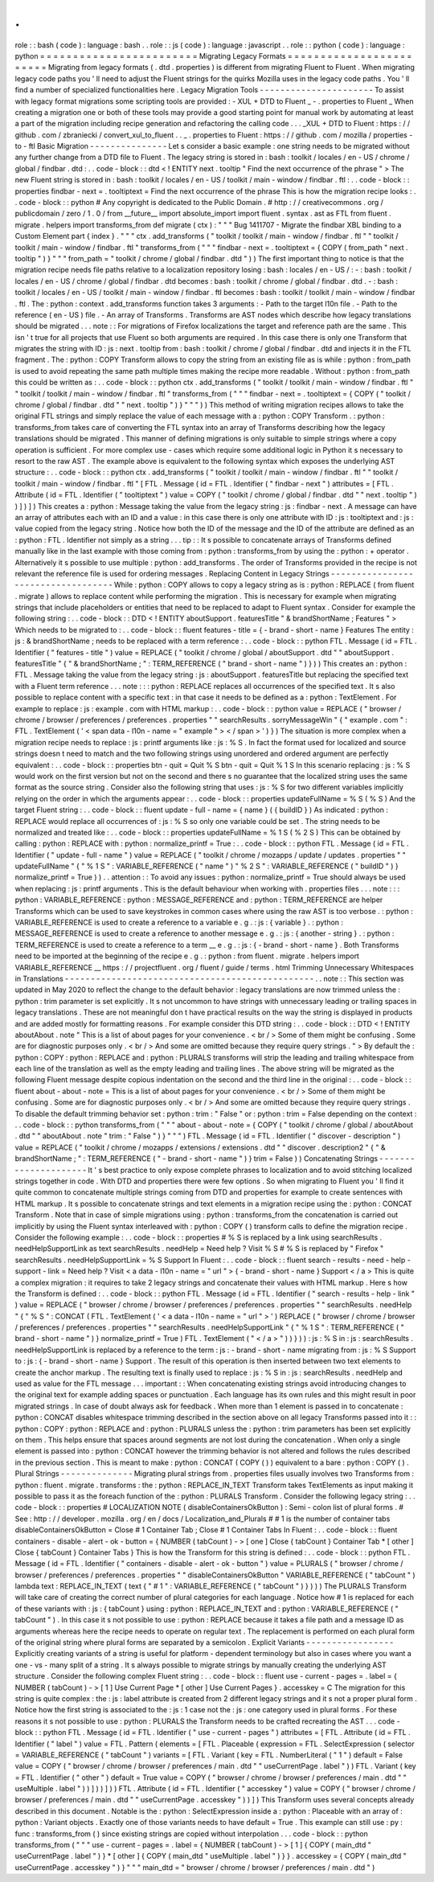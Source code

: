 .
.
role
:
:
bash
(
code
)
:
language
:
bash
.
.
role
:
:
js
(
code
)
:
language
:
javascript
.
.
role
:
:
python
(
code
)
:
language
:
python
=
=
=
=
=
=
=
=
=
=
=
=
=
=
=
=
=
=
=
=
=
=
=
=
Migrating
Legacy
Formats
=
=
=
=
=
=
=
=
=
=
=
=
=
=
=
=
=
=
=
=
=
=
=
=
Migrating
from
legacy
formats
(
.
dtd
.
properties
)
is
different
from
migrating
Fluent
to
Fluent
.
When
migrating
legacy
code
paths
you
'
ll
need
to
adjust
the
Fluent
strings
for
the
quirks
Mozilla
uses
in
the
legacy
code
paths
.
You
'
ll
find
a
number
of
specialized
functionalities
here
.
Legacy
Migration
Tools
-
-
-
-
-
-
-
-
-
-
-
-
-
-
-
-
-
-
-
-
-
-
To
assist
with
legacy
format
migrations
some
scripting
tools
are
provided
:
-
XUL
+
DTD
to
Fluent
_
-
.
properties
to
Fluent
_
When
creating
a
migration
one
or
both
of
these
tools
may
provide
a
good
starting
point
for
manual
work
by
automating
at
least
a
part
of
the
migration
including
recipe
generation
and
refactoring
the
calling
code
.
.
.
_XUL
+
DTD
to
Fluent
:
https
:
/
/
github
.
com
/
zbraniecki
/
convert_xul_to_fluent
.
.
_
.
properties
to
Fluent
:
https
:
/
/
github
.
com
/
mozilla
/
properties
-
to
-
ftl
Basic
Migration
-
-
-
-
-
-
-
-
-
-
-
-
-
-
-
Let
s
consider
a
basic
example
:
one
string
needs
to
be
migrated
without
any
further
change
from
a
DTD
file
to
Fluent
.
The
legacy
string
is
stored
in
:
bash
:
toolkit
/
locales
/
en
-
US
/
chrome
/
global
/
findbar
.
dtd
:
.
.
code
-
block
:
:
dtd
<
!
ENTITY
next
.
tooltip
"
Find
the
next
occurrence
of
the
phrase
"
>
The
new
Fluent
string
is
stored
in
:
bash
:
toolkit
/
locales
/
en
-
US
/
toolkit
/
main
-
window
/
findbar
.
ftl
:
.
.
code
-
block
:
:
properties
findbar
-
next
=
.
tooltiptext
=
Find
the
next
occurrence
of
the
phrase
This
is
how
the
migration
recipe
looks
:
.
.
code
-
block
:
:
python
#
Any
copyright
is
dedicated
to
the
Public
Domain
.
#
http
:
/
/
creativecommons
.
org
/
publicdomain
/
zero
/
1
.
0
/
from
__future__
import
absolute_import
import
fluent
.
syntax
.
ast
as
FTL
from
fluent
.
migrate
.
helpers
import
transforms_from
def
migrate
(
ctx
)
:
"
"
"
Bug
1411707
-
Migrate
the
findbar
XBL
binding
to
a
Custom
Element
part
{
index
}
.
"
"
"
ctx
.
add_transforms
(
"
toolkit
/
toolkit
/
main
-
window
/
findbar
.
ftl
"
"
toolkit
/
toolkit
/
main
-
window
/
findbar
.
ftl
"
transforms_from
(
"
"
"
findbar
-
next
=
.
tooltiptext
=
{
COPY
(
from_path
"
next
.
tooltip
"
)
}
"
"
"
from_path
=
"
toolkit
/
chrome
/
global
/
findbar
.
dtd
"
)
)
The
first
important
thing
to
notice
is
that
the
migration
recipe
needs
file
paths
relative
to
a
localization
repository
losing
:
bash
:
locales
/
en
-
US
/
:
-
:
bash
:
toolkit
/
locales
/
en
-
US
/
chrome
/
global
/
findbar
.
dtd
becomes
:
bash
:
toolkit
/
chrome
/
global
/
findbar
.
dtd
.
-
:
bash
:
toolkit
/
locales
/
en
-
US
/
toolkit
/
main
-
window
/
findbar
.
ftl
becomes
:
bash
:
toolkit
/
toolkit
/
main
-
window
/
findbar
.
ftl
.
The
:
python
:
context
.
add_transforms
function
takes
3
arguments
:
-
Path
to
the
target
l10n
file
.
-
Path
to
the
reference
(
en
-
US
)
file
.
-
An
array
of
Transforms
.
Transforms
are
AST
nodes
which
describe
how
legacy
translations
should
be
migrated
.
.
.
note
:
:
For
migrations
of
Firefox
localizations
the
target
and
reference
path
are
the
same
.
This
isn
'
t
true
for
all
projects
that
use
Fluent
so
both
arguments
are
required
.
In
this
case
there
is
only
one
Transform
that
migrates
the
string
with
ID
:
js
:
next
.
tooltip
from
:
bash
:
toolkit
/
chrome
/
global
/
findbar
.
dtd
and
injects
it
in
the
FTL
fragment
.
The
:
python
:
COPY
Transform
allows
to
copy
the
string
from
an
existing
file
as
is
while
:
python
:
from_path
is
used
to
avoid
repeating
the
same
path
multiple
times
making
the
recipe
more
readable
.
Without
:
python
:
from_path
this
could
be
written
as
:
.
.
code
-
block
:
:
python
ctx
.
add_transforms
(
"
toolkit
/
toolkit
/
main
-
window
/
findbar
.
ftl
"
"
toolkit
/
toolkit
/
main
-
window
/
findbar
.
ftl
"
transforms_from
(
"
"
"
findbar
-
next
=
.
tooltiptext
=
{
COPY
(
"
toolkit
/
chrome
/
global
/
findbar
.
dtd
"
"
next
.
tooltip
"
)
}
"
"
"
)
)
This
method
of
writing
migration
recipes
allows
to
take
the
original
FTL
strings
and
simply
replace
the
value
of
each
message
with
a
:
python
:
COPY
Transform
.
:
python
:
transforms_from
takes
care
of
converting
the
FTL
syntax
into
an
array
of
Transforms
describing
how
the
legacy
translations
should
be
migrated
.
This
manner
of
defining
migrations
is
only
suitable
to
simple
strings
where
a
copy
operation
is
sufficient
.
For
more
complex
use
-
cases
which
require
some
additional
logic
in
Python
it
s
necessary
to
resort
to
the
raw
AST
.
The
example
above
is
equivalent
to
the
following
syntax
which
exposes
the
underlying
AST
structure
:
.
.
code
-
block
:
:
python
ctx
.
add_transforms
(
"
toolkit
/
toolkit
/
main
-
window
/
findbar
.
ftl
"
"
toolkit
/
toolkit
/
main
-
window
/
findbar
.
ftl
"
[
FTL
.
Message
(
id
=
FTL
.
Identifier
(
"
findbar
-
next
"
)
attributes
=
[
FTL
.
Attribute
(
id
=
FTL
.
Identifier
(
"
tooltiptext
"
)
value
=
COPY
(
"
toolkit
/
chrome
/
global
/
findbar
.
dtd
"
"
next
.
tooltip
"
)
)
]
)
]
)
This
creates
a
:
python
:
Message
taking
the
value
from
the
legacy
string
:
js
:
findbar
-
next
.
A
message
can
have
an
array
of
attributes
each
with
an
ID
and
a
value
:
in
this
case
there
is
only
one
attribute
with
ID
:
js
:
tooltiptext
and
:
js
:
value
copied
from
the
legacy
string
.
Notice
how
both
the
ID
of
the
message
and
the
ID
of
the
attribute
are
defined
as
an
:
python
:
FTL
.
Identifier
not
simply
as
a
string
.
.
.
tip
:
:
It
s
possible
to
concatenate
arrays
of
Transforms
defined
manually
like
in
the
last
example
with
those
coming
from
:
python
:
transforms_from
by
using
the
:
python
:
+
operator
.
Alternatively
it
s
possible
to
use
multiple
:
python
:
add_transforms
.
The
order
of
Transforms
provided
in
the
recipe
is
not
relevant
the
reference
file
is
used
for
ordering
messages
.
Replacing
Content
in
Legacy
Strings
-
-
-
-
-
-
-
-
-
-
-
-
-
-
-
-
-
-
-
-
-
-
-
-
-
-
-
-
-
-
-
-
-
-
-
While
:
python
:
COPY
allows
to
copy
a
legacy
string
as
is
:
python
:
REPLACE
(
from
fluent
.
migrate
)
allows
to
replace
content
while
performing
the
migration
.
This
is
necessary
for
example
when
migrating
strings
that
include
placeholders
or
entities
that
need
to
be
replaced
to
adapt
to
Fluent
syntax
.
Consider
for
example
the
following
string
:
.
.
code
-
block
:
:
DTD
<
!
ENTITY
aboutSupport
.
featuresTitle
"
&
brandShortName
;
Features
"
>
Which
needs
to
be
migrated
to
:
.
.
code
-
block
:
:
fluent
features
-
title
=
{
-
brand
-
short
-
name
}
Features
The
entity
:
js
:
&
brandShortName
;
needs
to
be
replaced
with
a
term
reference
:
.
.
code
-
block
:
:
python
FTL
.
Message
(
id
=
FTL
.
Identifier
(
"
features
-
title
"
)
value
=
REPLACE
(
"
toolkit
/
chrome
/
global
/
aboutSupport
.
dtd
"
"
aboutSupport
.
featuresTitle
"
{
"
&
brandShortName
;
"
:
TERM_REFERENCE
(
"
brand
-
short
-
name
"
)
}
)
)
This
creates
an
:
python
:
FTL
.
Message
taking
the
value
from
the
legacy
string
:
js
:
aboutSupport
.
featuresTitle
but
replacing
the
specified
text
with
a
Fluent
term
reference
.
.
.
note
:
:
:
python
:
REPLACE
replaces
all
occurrences
of
the
specified
text
.
It
s
also
possible
to
replace
content
with
a
specific
text
:
in
that
case
it
needs
to
be
defined
as
a
:
python
:
TextElement
.
For
example
to
replace
:
js
:
example
.
com
with
HTML
markup
:
.
.
code
-
block
:
:
python
value
=
REPLACE
(
"
browser
/
chrome
/
browser
/
preferences
/
preferences
.
properties
"
"
searchResults
.
sorryMessageWin
"
{
"
example
.
com
"
:
FTL
.
TextElement
(
'
<
span
data
-
l10n
-
name
=
"
example
"
>
<
/
span
>
'
)
}
)
The
situation
is
more
complex
when
a
migration
recipe
needs
to
replace
:
js
:
printf
arguments
like
:
js
:
%
S
.
In
fact
the
format
used
for
localized
and
source
strings
doesn
t
need
to
match
and
the
two
following
strings
using
unordered
and
ordered
argument
are
perfectly
equivalent
:
.
.
code
-
block
:
:
properties
btn
-
quit
=
Quit
%
S
btn
-
quit
=
Quit
%
1
S
In
this
scenario
replacing
:
js
:
%
S
would
work
on
the
first
version
but
not
on
the
second
and
there
s
no
guarantee
that
the
localized
string
uses
the
same
format
as
the
source
string
.
Consider
also
the
following
string
that
uses
:
js
:
%
S
for
two
different
variables
implicitly
relying
on
the
order
in
which
the
arguments
appear
:
.
.
code
-
block
:
:
properties
updateFullName
=
%
S
(
%
S
)
And
the
target
Fluent
string
:
.
.
code
-
block
:
:
fluent
update
-
full
-
name
=
{
name
}
(
{
buildID
}
)
As
indicated
:
python
:
REPLACE
would
replace
all
occurrences
of
:
js
:
%
S
so
only
one
variable
could
be
set
.
The
string
needs
to
be
normalized
and
treated
like
:
.
.
code
-
block
:
:
properties
updateFullName
=
%
1
S
(
%
2
S
)
This
can
be
obtained
by
calling
:
python
:
REPLACE
with
:
python
:
normalize_printf
=
True
:
.
.
code
-
block
:
:
python
FTL
.
Message
(
id
=
FTL
.
Identifier
(
"
update
-
full
-
name
"
)
value
=
REPLACE
(
"
toolkit
/
chrome
/
mozapps
/
update
/
updates
.
properties
"
"
updateFullName
"
{
"
%
1
S
"
:
VARIABLE_REFERENCE
(
"
name
"
)
"
%
2
S
"
:
VARIABLE_REFERENCE
(
"
buildID
"
)
}
normalize_printf
=
True
)
)
.
.
attention
:
:
To
avoid
any
issues
:
python
:
normalize_printf
=
True
should
always
be
used
when
replacing
:
js
:
printf
arguments
.
This
is
the
default
behaviour
when
working
with
.
properties
files
.
.
.
note
:
:
:
python
:
VARIABLE_REFERENCE
:
python
:
MESSAGE_REFERENCE
and
:
python
:
TERM_REFERENCE
are
helper
Transforms
which
can
be
used
to
save
keystrokes
in
common
cases
where
using
the
raw
AST
is
too
verbose
.
:
python
:
VARIABLE_REFERENCE
is
used
to
create
a
reference
to
a
variable
e
.
g
.
:
js
:
{
variable
}
.
:
python
:
MESSAGE_REFERENCE
is
used
to
create
a
reference
to
another
message
e
.
g
.
:
js
:
{
another
-
string
}
.
:
python
:
TERM_REFERENCE
is
used
to
create
a
reference
to
a
term
__
e
.
g
.
:
js
:
{
-
brand
-
short
-
name
}
.
Both
Transforms
need
to
be
imported
at
the
beginning
of
the
recipe
e
.
g
.
:
python
:
from
fluent
.
migrate
.
helpers
import
VARIABLE_REFERENCE
__
https
:
/
/
projectfluent
.
org
/
fluent
/
guide
/
terms
.
html
Trimming
Unnecessary
Whitespaces
in
Translations
-
-
-
-
-
-
-
-
-
-
-
-
-
-
-
-
-
-
-
-
-
-
-
-
-
-
-
-
-
-
-
-
-
-
-
-
-
-
-
-
-
-
-
-
-
-
-
-
.
.
note
:
:
This
section
was
updated
in
May
2020
to
reflect
the
change
to
the
default
behavior
:
legacy
translations
are
now
trimmed
unless
the
:
python
:
trim
parameter
is
set
explicitly
.
It
s
not
uncommon
to
have
strings
with
unnecessary
leading
or
trailing
spaces
in
legacy
translations
.
These
are
not
meaningful
don
t
have
practical
results
on
the
way
the
string
is
displayed
in
products
and
are
added
mostly
for
formatting
reasons
.
For
example
consider
this
DTD
string
:
.
.
code
-
block
:
:
DTD
<
!
ENTITY
aboutAbout
.
note
"
This
is
a
list
of
about
pages
for
your
convenience
.
<
br
/
>
Some
of
them
might
be
confusing
.
Some
are
for
diagnostic
purposes
only
.
<
br
/
>
And
some
are
omitted
because
they
require
query
strings
.
"
>
By
default
the
:
python
:
COPY
:
python
:
REPLACE
and
:
python
:
PLURALS
transforms
will
strip
the
leading
and
trailing
whitespace
from
each
line
of
the
translation
as
well
as
the
empty
leading
and
trailing
lines
.
The
above
string
will
be
migrated
as
the
following
Fluent
message
despite
copious
indentation
on
the
second
and
the
third
line
in
the
original
:
.
.
code
-
block
:
:
fluent
about
-
about
-
note
=
This
is
a
list
of
about
pages
for
your
convenience
.
<
br
/
>
Some
of
them
might
be
confusing
.
Some
are
for
diagnostic
purposes
only
.
<
br
/
>
And
some
are
omitted
because
they
require
query
strings
.
To
disable
the
default
trimming
behavior
set
:
python
:
trim
:
"
False
"
or
:
python
:
trim
=
False
depending
on
the
context
:
.
.
code
-
block
:
:
python
transforms_from
(
"
"
"
about
-
about
-
note
=
{
COPY
(
"
toolkit
/
chrome
/
global
/
aboutAbout
.
dtd
"
"
aboutAbout
.
note
"
trim
:
"
False
"
)
}
"
"
"
)
FTL
.
Message
(
id
=
FTL
.
Identifier
(
"
discover
-
description
"
)
value
=
REPLACE
(
"
toolkit
/
chrome
/
mozapps
/
extensions
/
extensions
.
dtd
"
"
discover
.
description2
"
{
"
&
brandShortName
;
"
:
TERM_REFERENCE
(
"
-
brand
-
short
-
name
"
)
}
trim
=
False
)
)
Concatenating
Strings
-
-
-
-
-
-
-
-
-
-
-
-
-
-
-
-
-
-
-
-
-
It
'
s
best
practice
to
only
expose
complete
phrases
to
localization
and
to
avoid
stitching
localized
strings
together
in
code
.
With
DTD
and
properties
there
were
few
options
.
So
when
migrating
to
Fluent
you
'
ll
find
it
quite
common
to
concatenate
multiple
strings
coming
from
DTD
and
properties
for
example
to
create
sentences
with
HTML
markup
.
It
s
possible
to
concatenate
strings
and
text
elements
in
a
migration
recipe
using
the
:
python
:
CONCAT
Transform
.
Note
that
in
case
of
simple
migrations
using
:
python
:
transforms_from
the
concatenation
is
carried
out
implicitly
by
using
the
Fluent
syntax
interleaved
with
:
python
:
COPY
(
)
transform
calls
to
define
the
migration
recipe
.
Consider
the
following
example
:
.
.
code
-
block
:
:
properties
#
%
S
is
replaced
by
a
link
using
searchResults
.
needHelpSupportLink
as
text
searchResults
.
needHelp
=
Need
help
?
Visit
%
S
#
%
S
is
replaced
by
"
Firefox
"
searchResults
.
needHelpSupportLink
=
%
S
Support
In
Fluent
:
.
.
code
-
block
:
:
fluent
search
-
results
-
need
-
help
-
support
-
link
=
Need
help
?
Visit
<
a
data
-
l10n
-
name
=
"
url
"
>
{
-
brand
-
short
-
name
}
Support
<
/
a
>
This
is
quite
a
complex
migration
:
it
requires
to
take
2
legacy
strings
and
concatenate
their
values
with
HTML
markup
.
Here
s
how
the
Transform
is
defined
:
.
.
code
-
block
:
:
python
FTL
.
Message
(
id
=
FTL
.
Identifier
(
"
search
-
results
-
help
-
link
"
)
value
=
REPLACE
(
"
browser
/
chrome
/
browser
/
preferences
/
preferences
.
properties
"
"
searchResults
.
needHelp
"
{
"
%
S
"
:
CONCAT
(
FTL
.
TextElement
(
'
<
a
data
-
l10n
-
name
=
"
url
"
>
'
)
REPLACE
(
"
browser
/
chrome
/
browser
/
preferences
/
preferences
.
properties
"
"
searchResults
.
needHelpSupportLink
"
{
"
%
1
S
"
:
TERM_REFERENCE
(
"
brand
-
short
-
name
"
)
}
normalize_printf
=
True
)
FTL
.
TextElement
(
"
<
/
a
>
"
)
)
}
)
)
:
js
:
%
S
in
:
js
:
searchResults
.
needHelpSupportLink
is
replaced
by
a
reference
to
the
term
:
js
:
-
brand
-
short
-
name
migrating
from
:
js
:
%
S
Support
to
:
js
:
{
-
brand
-
short
-
name
}
Support
.
The
result
of
this
operation
is
then
inserted
between
two
text
elements
to
create
the
anchor
markup
.
The
resulting
text
is
finally
used
to
replace
:
js
:
%
S
in
:
js
:
searchResults
.
needHelp
and
used
as
value
for
the
FTL
message
.
.
.
important
:
:
When
concatenating
existing
strings
avoid
introducing
changes
to
the
original
text
for
example
adding
spaces
or
punctuation
.
Each
language
has
its
own
rules
and
this
might
result
in
poor
migrated
strings
.
In
case
of
doubt
always
ask
for
feedback
.
When
more
than
1
element
is
passed
in
to
concatenate
:
python
:
CONCAT
disables
whitespace
trimming
described
in
the
section
above
on
all
legacy
Transforms
passed
into
it
:
:
python
:
COPY
:
python
:
REPLACE
and
:
python
:
PLURALS
unless
the
:
python
:
trim
parameters
has
been
set
explicitly
on
them
.
This
helps
ensure
that
spaces
around
segments
are
not
lost
during
the
concatenation
.
When
only
a
single
element
is
passed
into
:
python
:
CONCAT
however
the
trimming
behavior
is
not
altered
and
follows
the
rules
described
in
the
previous
section
.
This
is
meant
to
make
:
python
:
CONCAT
(
COPY
(
)
)
equivalent
to
a
bare
:
python
:
COPY
(
)
.
Plural
Strings
-
-
-
-
-
-
-
-
-
-
-
-
-
-
Migrating
plural
strings
from
.
properties
files
usually
involves
two
Transforms
from
:
python
:
fluent
.
migrate
.
transforms
:
the
:
python
:
REPLACE_IN_TEXT
Transform
takes
TextElements
as
input
making
it
possible
to
pass
it
as
the
foreach
function
of
the
:
python
:
PLURALS
Transform
.
Consider
the
following
legacy
string
:
.
.
code
-
block
:
:
properties
#
LOCALIZATION
NOTE
(
disableContainersOkButton
)
:
Semi
-
colon
list
of
plural
forms
.
#
See
:
http
:
/
/
developer
.
mozilla
.
org
/
en
/
docs
/
Localization_and_Plurals
#
#
1
is
the
number
of
container
tabs
disableContainersOkButton
=
Close
#
1
Container
Tab
;
Close
#
1
Container
Tabs
In
Fluent
:
.
.
code
-
block
:
:
fluent
containers
-
disable
-
alert
-
ok
-
button
=
{
NUMBER
(
tabCount
)
-
>
[
one
]
Close
{
tabCount
}
Container
Tab
*
[
other
]
Close
{
tabCount
}
Container
Tabs
}
This
is
how
the
Transform
for
this
string
is
defined
:
.
.
code
-
block
:
:
python
FTL
.
Message
(
id
=
FTL
.
Identifier
(
"
containers
-
disable
-
alert
-
ok
-
button
"
)
value
=
PLURALS
(
"
browser
/
chrome
/
browser
/
preferences
/
preferences
.
properties
"
"
disableContainersOkButton
"
VARIABLE_REFERENCE
(
"
tabCount
"
)
lambda
text
:
REPLACE_IN_TEXT
(
text
{
"
#
1
"
:
VARIABLE_REFERENCE
(
"
tabCount
"
)
}
)
)
)
The
PLURALS
Transform
will
take
care
of
creating
the
correct
number
of
plural
categories
for
each
language
.
Notice
how
#
1
is
replaced
for
each
of
these
variants
with
:
js
:
{
tabCount
}
using
:
python
:
REPLACE_IN_TEXT
and
:
python
:
VARIABLE_REFERENCE
(
"
tabCount
"
)
.
In
this
case
it
s
not
possible
to
use
:
python
:
REPLACE
because
it
takes
a
file
path
and
a
message
ID
as
arguments
whereas
here
the
recipe
needs
to
operate
on
regular
text
.
The
replacement
is
performed
on
each
plural
form
of
the
original
string
where
plural
forms
are
separated
by
a
semicolon
.
Explicit
Variants
-
-
-
-
-
-
-
-
-
-
-
-
-
-
-
-
-
Explicitly
creating
variants
of
a
string
is
useful
for
platform
-
dependent
terminology
but
also
in
cases
where
you
want
a
one
-
vs
-
many
split
of
a
string
.
It
s
always
possible
to
migrate
strings
by
manually
creating
the
underlying
AST
structure
.
Consider
the
following
complex
Fluent
string
:
.
.
code
-
block
:
:
fluent
use
-
current
-
pages
=
.
label
=
{
NUMBER
(
tabCount
)
-
>
[
1
]
Use
Current
Page
*
[
other
]
Use
Current
Pages
}
.
accesskey
=
C
The
migration
for
this
string
is
quite
complex
:
the
:
js
:
label
attribute
is
created
from
2
different
legacy
strings
and
it
s
not
a
proper
plural
form
.
Notice
how
the
first
string
is
associated
to
the
:
js
:
1
case
not
the
:
js
:
one
category
used
in
plural
forms
.
For
these
reasons
it
s
not
possible
to
use
:
python
:
PLURALS
the
Transform
needs
to
be
crafted
recreating
the
AST
.
.
.
code
-
block
:
:
python
FTL
.
Message
(
id
=
FTL
.
Identifier
(
"
use
-
current
-
pages
"
)
attributes
=
[
FTL
.
Attribute
(
id
=
FTL
.
Identifier
(
"
label
"
)
value
=
FTL
.
Pattern
(
elements
=
[
FTL
.
Placeable
(
expression
=
FTL
.
SelectExpression
(
selector
=
VARIABLE_REFERENCE
(
"
tabCount
"
)
variants
=
[
FTL
.
Variant
(
key
=
FTL
.
NumberLiteral
(
"
1
"
)
default
=
False
value
=
COPY
(
"
browser
/
chrome
/
browser
/
preferences
/
main
.
dtd
"
"
useCurrentPage
.
label
"
)
)
FTL
.
Variant
(
key
=
FTL
.
Identifier
(
"
other
"
)
default
=
True
value
=
COPY
(
"
browser
/
chrome
/
browser
/
preferences
/
main
.
dtd
"
"
useMultiple
.
label
"
)
)
]
)
)
]
)
)
FTL
.
Attribute
(
id
=
FTL
.
Identifier
(
"
accesskey
"
)
value
=
COPY
(
"
browser
/
chrome
/
browser
/
preferences
/
main
.
dtd
"
"
useCurrentPage
.
accesskey
"
)
)
]
)
This
Transform
uses
several
concepts
already
described
in
this
document
.
Notable
is
the
:
python
:
SelectExpression
inside
a
:
python
:
Placeable
with
an
array
of
:
python
:
Variant
objects
.
Exactly
one
of
those
variants
needs
to
have
default
=
True
.
This
example
can
still
use
:
py
:
func
:
transforms_from
(
)
since
existing
strings
are
copied
without
interpolation
.
.
.
code
-
block
:
:
python
transforms_from
(
"
"
"
use
-
current
-
pages
=
.
label
=
{
NUMBER
(
tabCount
)
-
>
[
1
]
{
COPY
(
main_dtd
"
useCurrentPage
.
label
"
)
}
*
[
other
]
{
COPY
(
main_dtd
"
useMultiple
.
label
"
)
}
}
.
accesskey
=
{
COPY
(
main_dtd
"
useCurrentPage
.
accesskey
"
)
}
"
"
"
main_dtd
=
"
browser
/
chrome
/
browser
/
preferences
/
main
.
dtd
"
)
